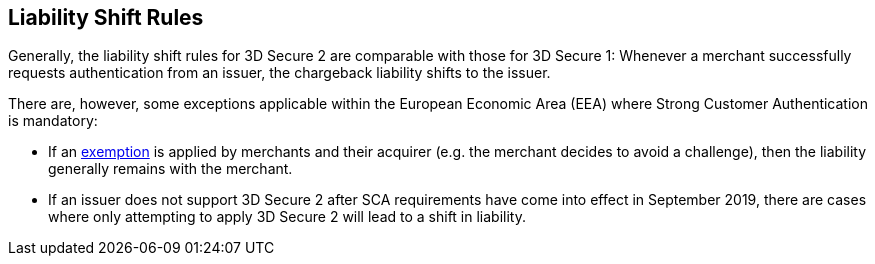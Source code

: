 [#3DSecureLiabilityShift]
== Liability Shift Rules

Generally, the liability shift rules for 3D Secure 2 are comparable with those for 3D Secure 1: Whenever a merchant successfully requests authentication from an issuer, the chargeback liability shifts to the issuer.

There are, however, some exceptions applicable within the European Economic Area (EEA) where Strong Customer Authentication is mandatory: 

- If an <<CreditCard_PSD2_SCA_Exemptions, exemption>> is applied by merchants and their acquirer (e.g. the merchant decides to avoid a challenge), then the liability generally remains with the merchant.

- If an issuer does not support 3D Secure 2 after SCA requirements have come into effect in September 2019, there are cases where only attempting to apply 3D Secure 2 will lead to a shift in liability.

//-